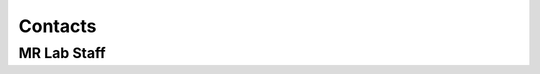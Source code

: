 Contacts
==========

MR Lab Staff
---------
+------------------+-----------------------------------+-------------------+-------------------+
|**Name**          |**Role**                           | **Phone Num**     |**Email**          |
+------------------+-----------------------------------+-------------------+-------------------+
|MR Console Desk   |                                   |8750               |                   |
+------------------+-----------------------------------+-------------------+-------------------+
|Jorge Jovicich    |Scientific Advisor                    | xxxxxxxxxx        |jorge.jovicich@unitn.it              |
+------------------+-----------------------------------+-------------------+-------------------+
|Stefano Tambalo   |MR Lab Coordinator                    | xxxxxxxxxx        |stefano.tambalo@unitn.it              |
+------------------+-----------------------------------+-------------------+-------------------+
|Alberto Finora    | MR Technician                      |8756               |alberto.finora@unitn.it              |
+------------------+-----------------------------------+-------------------+-------------------+
|Riccardo Pederzolli | MR Technician                    | 8755        |riccardo.pederzolli@unitn.it              |
+------------------+-----------------------------------+-------------------+-------------------+
|Manuela Orsini   |MR Technician                    | xxxxxxxxxx        |manuela.orsini@unitn.it              |
+------------------+-----------------------------------+-------------------+-------------------+
|Stefano Tambalo   |xxxxxxxxxxxxxxx                    | xxxxxxxxxx        |Email              |
+------------------+-----------------------------------+-------------------+-------------------+
|Stefano Tambalo   |xxxxxxxxxxxxxxx                    | xxxxxxxxxx        |Email              |
+------------------+-----------------------------------+-------------------+-------------------+
|Stefano Tambalo   |xxxxxxxxxxxxxxx                    | xxxxxxxxxx        |Email              |
+------------------+-----------------------------------+-------------------+-------------------+
|Stefano Tambalo   |xxxxxxxxxxxxxxx                    | xxxxxxxxxx        |Email              |
+------------------+-----------------------------------+-------------------+-------------------+
